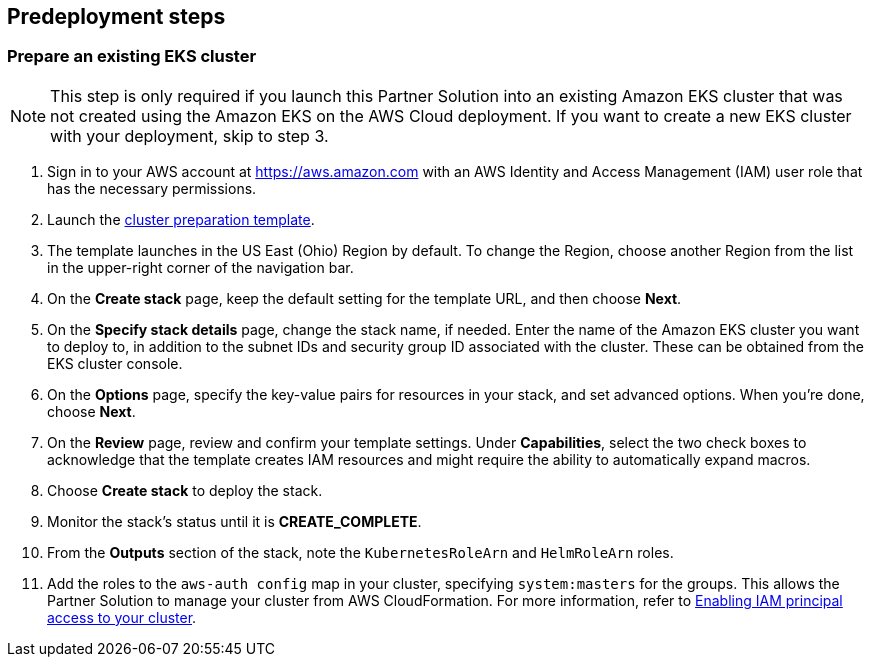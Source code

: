 //Include any predeployment steps here, such as signing up for a Marketplace AMI or making any changes to a partner account. If there are no predeployment steps, leave this file empty.

== Predeployment steps

=== Prepare an existing EKS cluster

NOTE: This step is only required if you launch this Partner Solution into an existing Amazon EKS cluster that was not created using the Amazon EKS on the AWS Cloud deployment. If you want to create a new EKS cluster with your deployment, skip to step 3.

. Sign in to your AWS account at https://aws.amazon.com with an AWS Identity and Access Management (IAM) user role that has the necessary permissions. 
. Launch the https://us-east-2.console.aws.amazon.com/cloudformation/home?region=us-east-2#/stacks/create/template?stackName=Amazon-EKS&templateURL=https://aws-quickstart.s3.us-east-1.amazonaws.com/quickstart-amazon-eks/templates/amazon-eks-entrypoint-existing-cluster.template.yaml[cluster preparation template^].
. The template launches in the US East (Ohio) Region by default. To change the Region, choose another Region from the list in the upper-right corner of the navigation bar.
. On the *Create stack* page, keep the default setting for the template URL, and then choose *Next*.
. On the *Specify stack details* page, change the stack name, if needed. Enter the name of the Amazon EKS cluster you want to deploy to, in addition to the subnet IDs and security group ID associated with the cluster. These can be obtained from the EKS cluster console.
. On the *Options* page, specify the key-value pairs for resources in your stack, and set advanced options. When you’re done, choose *Next*.
. On the *Review* page, review and confirm your template settings. Under *Capabilities*, select the two check boxes to acknowledge that the template creates IAM resources and might require the ability to automatically expand macros.
. Choose *Create stack* to deploy the stack.
. Monitor the stack’s status until it is *CREATE_COMPLETE*.
. From the *Outputs* section of the stack, note the `KubernetesRoleArn` and `HelmRoleArn` roles.
. Add the roles to the `aws-auth config` map in your cluster, specifying `system:masters` for the groups. This allows the Partner Solution to manage your cluster from AWS CloudFormation. For more information, refer to https://docs.aws.amazon.com/eks/latest/userguide/add-user-role.html[Enabling IAM principal access to your cluster^].
